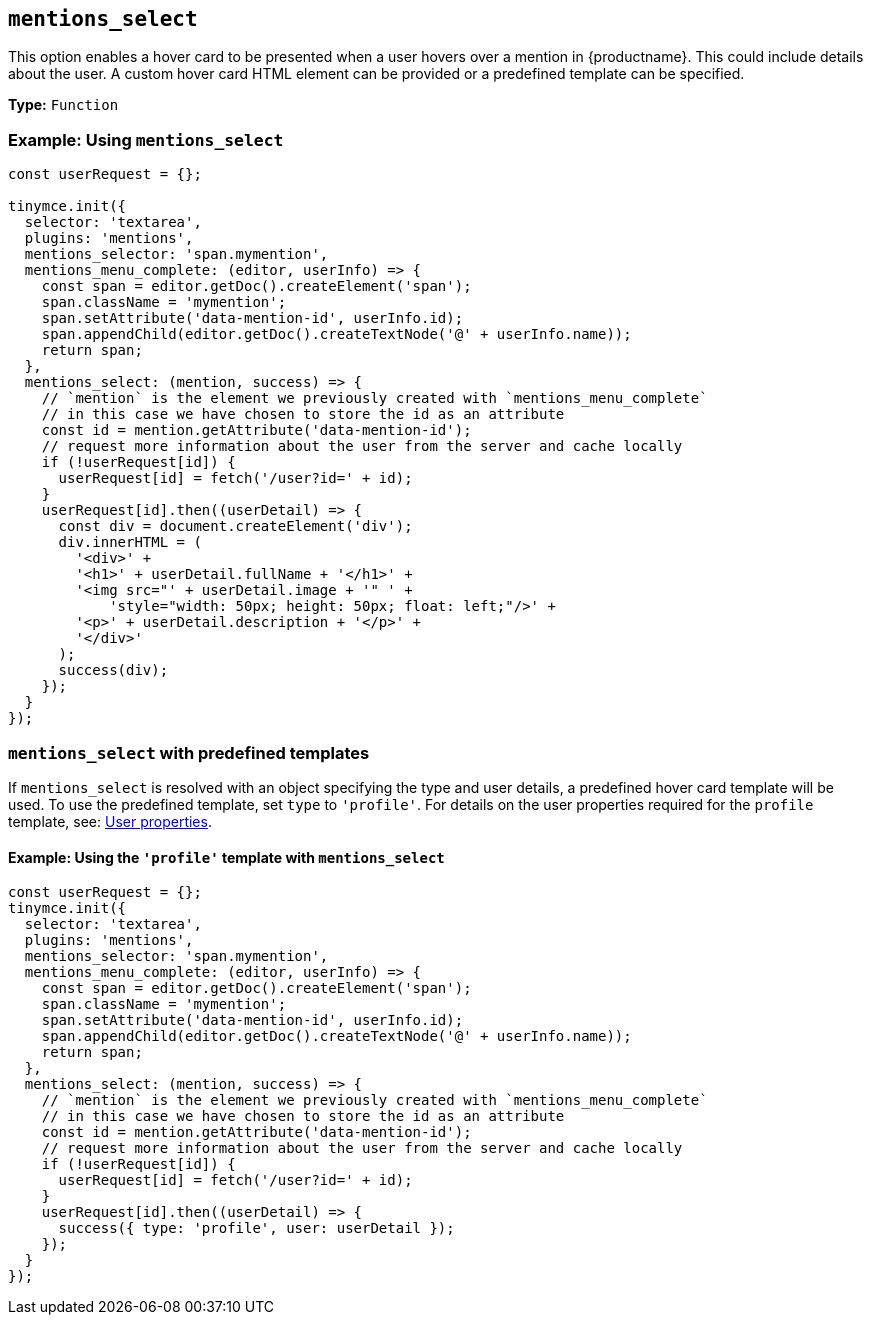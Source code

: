 [[mentions_select]]
== `+mentions_select+`

This option enables a hover card to be presented when a user hovers over a mention in {productname}. This could include details about the user. A custom hover card HTML element can be provided or a predefined template can be specified.

*Type:* `+Function+`

=== Example: Using `+mentions_select+`

[source,js]
----
const userRequest = {};

tinymce.init({
  selector: 'textarea',
  plugins: 'mentions',
  mentions_selector: 'span.mymention',
  mentions_menu_complete: (editor, userInfo) => {
    const span = editor.getDoc().createElement('span');
    span.className = 'mymention';
    span.setAttribute('data-mention-id', userInfo.id);
    span.appendChild(editor.getDoc().createTextNode('@' + userInfo.name));
    return span;
  },
  mentions_select: (mention, success) => {
    // `mention` is the element we previously created with `mentions_menu_complete`
    // in this case we have chosen to store the id as an attribute
    const id = mention.getAttribute('data-mention-id');
    // request more information about the user from the server and cache locally
    if (!userRequest[id]) {
      userRequest[id] = fetch('/user?id=' + id);
    }
    userRequest[id].then((userDetail) => {
      const div = document.createElement('div');
      div.innerHTML = (
        '<div>' +
        '<h1>' + userDetail.fullName + '</h1>' +
        '<img src="' + userDetail.image + '" ' +
            'style="width: 50px; height: 50px; float: left;"/>' +
        '<p>' + userDetail.description + '</p>' +
        '</div>'
      );
      success(div);
    });
  }
});
----

=== `+mentions_select+` with predefined templates

If `+mentions_select+` is resolved with an object specifying the type and user details, a predefined hover card template will be used. To use the predefined template, set `+type+` to `+'profile'+`. For details on the user properties required for the `+profile+` template, see: xref:mentions.adoc#user-properties[User properties].

==== Example: Using the `+'profile'+` template with `+mentions_select+`

[source,js]
----
const userRequest = {};
tinymce.init({
  selector: 'textarea',
  plugins: 'mentions',
  mentions_selector: 'span.mymention',
  mentions_menu_complete: (editor, userInfo) => {
    const span = editor.getDoc().createElement('span');
    span.className = 'mymention';
    span.setAttribute('data-mention-id', userInfo.id);
    span.appendChild(editor.getDoc().createTextNode('@' + userInfo.name));
    return span;
  },
  mentions_select: (mention, success) => {
    // `mention` is the element we previously created with `mentions_menu_complete`
    // in this case we have chosen to store the id as an attribute
    const id = mention.getAttribute('data-mention-id');
    // request more information about the user from the server and cache locally
    if (!userRequest[id]) {
      userRequest[id] = fetch('/user?id=' + id);
    }
    userRequest[id].then((userDetail) => {
      success({ type: 'profile', user: userDetail });
    });
  }
});
----
